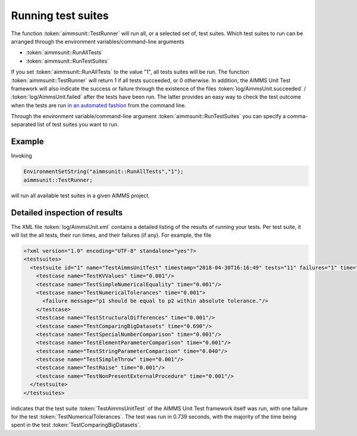Running test suites
*******************

The function :token:`aimmsunit::TestRunner` will run all, or a selected set of, test suites. Which test suites to run can be arranged through the environment variables/command-line arguments

* :token:`aimmsunit::RunAllTests`
* :token:`aimmsunit::RunTestSuites`

If you set :token:`aimmsunit::RunAllTests` to the value "1", all tests suites will be run. The function :token:`aimmsunit::TestRunner` will return 1 if all tests succeeded, or 0 otherwise. In addition, the AIMMS Unit Test framework will also indicate the success or failure through the existence of the files :token:`log/AimmsUnit.succeeded` / :token:`log/AimmsUnit.failed` after the tests have been run. The latter provides an easy way to check the test outcome when the tests are run `in an automated fashion <automated.html>`_ from the command line.

Through the environment variable/command-line argument :token:`aimmsunit::RunTestSuites` you can specify a comma-separated list of test suites you want to run. 

Example
=======

Invoking

.. code::

    EnvironmentSetString("aimmsunit::RunAllTests","1");
    aimmsunit::TestRunner;

will run all available test suites in a given AIMMS project.

Detailed inspection of results
==============================

The XML file :token:`log/AimmsUnit.xml` contains a detailed listing of the results of running your tests. Per test suite, it will list the all tests, their run times, and their failures (if any). For example, the file 

.. code::

    <?xml version="1.0" encoding="UTF-8" standalone="yes"?>
    <testsuites>
      <testsuite id="1" name="TestAimmsUnitTest" timestamp="2018-04-30T16:16:49" tests="11" failures="1" time="0.739">
        <testcase name="TestKVValues" time="0.001"/>
        <testcase name="TestSimpleNumericalEquality" time="0.001"/>
        <testcase name="TestNumericalTolerances" time="0.001">
          <failure message="p1 should be equal to p2 within absolute tolerance."/>
        </testcase>
        <testcase name="TestStructuralDifferences" time="0.001"/>
        <testcase name="TestComparingBigDatasets" time="0.690"/>
        <testcase name="TestSpecialNumberComparison" time="0.001"/>
        <testcase name="TestElementParameterComparison" time="0.001"/>
        <testcase name="TestStringParameterComparison" time="0.040"/>
        <testcase name="TestSimpleThrow" time="0.001"/>
        <testcase name="TestRaise" time="0.001"/>
        <testcase name="TestNonPresentExternalProcedure" time="0.001"/>
      </testsuite>
    </testsuites>

indicates that the test suite :token:`TestAimmsUnitTest` of the AIMMS Unit Test framework itself was run, with one failure for the test :token:`TestNumericalTolerances`. The test was run in 0.739 seconds, with the majority of the time being spent in the test :token:`TestComparingBigDatasets`. 